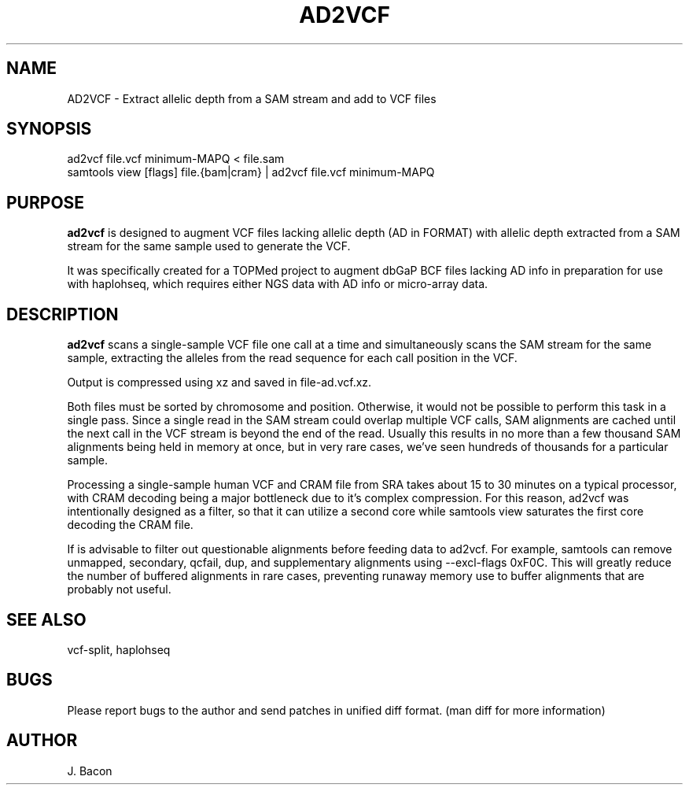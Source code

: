 .TH AD2VCF 1
.SH NAME
.PP

AD2VCF \- Extract allelic depth from a SAM stream and add to VCF files

\" Convention:
\" Underline anything that is typed verbatim - commands, etc.
.SH SYNOPSIS
.PP
.nf 
.na 
ad2vcf file.vcf minimum-MAPQ < file.sam
samtools view [flags] file.{bam|cram} | ad2vcf file.vcf minimum-MAPQ
.ad
.fi

.SH "PURPOSE"

.B ad2vcf
is designed to augment VCF files lacking allelic depth (AD in FORMAT) with
allelic depth extracted from a SAM stream for the same sample used to
generate the VCF.

It was specifically created for a TOPMed project to augment dbGaP BCF files
lacking AD info in preparation for use with haplohseq, which requires
either NGS data with AD info or micro-array data.

.SH "DESCRIPTION"

.B ad2vcf
scans a single-sample VCF file one call at a time and simultaneously scans
the SAM stream for the same sample, extracting the alleles from the read
sequence for each call position in the VCF.

Output is compressed using xz and saved in file-ad.vcf.xz.

Both files must be sorted by chromosome and position.  Otherwise, it would
not be possible to perform this task in a single pass.  Since a single read
in the SAM stream could overlap multiple VCF calls, SAM alignments are cached
until the next call in the VCF stream is beyond the end of the read. Usually
this results in no more than a few thousand SAM alignments being held in
memory at once, but in very rare cases, we've seen hundreds of thousands for
a particular sample.

Processing a single-sample human VCF and CRAM file from SRA takes about
15 to 30 minutes on a typical processor, with CRAM decoding being a major
bottleneck due to it's complex compression.  For this reason, ad2vcf was
intentionally designed as a filter, so that it can utilize a second core
while samtools view saturates the first core decoding the CRAM file.

If is advisable to filter out questionable alignments before feeding data
to ad2vcf.  For example, samtools can remove unmapped, secondary, qcfail,
dup, and supplementary alignments using --excl-flags 0xF0C.  This will
greatly reduce the number of buffered alignments in rare cases, preventing
runaway memory use to buffer alignments that are probably not useful.

.SH "SEE ALSO"
vcf-split, haplohseq

.SH BUGS
Please report bugs to the author and send patches in unified diff format.
(man diff for more information)

.SH AUTHOR
.nf
.na
J. Bacon
